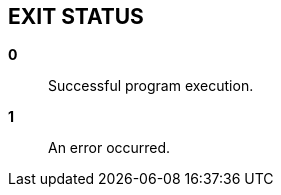 //
// SPDX-License-Identifier: Apache-2.0 OR MIT
//
// Copyright (C) 2022 Shun Sakai
//

== EXIT STATUS

*0*::
  Successful program execution.

*1*::
  An error occurred.
